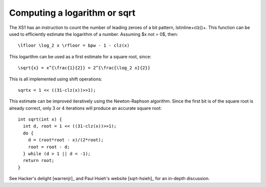 Computing a logarithm or sqrt
=============================

The XS1 has an instruction to count the number of leading zeroes of a bit
pattern, \lstinline+clz()+. This function can be used to efficiently
estimate the logarithm of a number. Assuming $x \not = 0$, then::

  \lfloor \log_2 x \rfloor = bpw - 1 - clz(x)

This logarithm can be used as a first estimate for a square root, since::

  \sqrt{x} = x^{\frac{1}{2}} = 2^{\frac{\log_2 x}{2}}

This is all implemented using shift operations::

  sqrtx = 1 << ((31-clz(x))>>1);

This estimate can be improved iteratively using the Newton-Raphson algorithm. Since the
first bit is of the square root is already correct, only 3 or 4 iterations
will produce an accurate square root::

  int sqrt(int x) {
    int d, root = 1 << ((31-clz(x))>>1);
    do {
      d = (root*root - x)/(2*root);
      root = root - d;
    } while (d > 1 || d < -1);
    return root;
  }

See Hacker's delight [warrenjr]_ and Paul Hsieh's
website [sqrt-hsieh]_ for an in-depth discussion.

.. [warrenjr]_ TBC

.. [sqrt-hsieh]_ TBC
